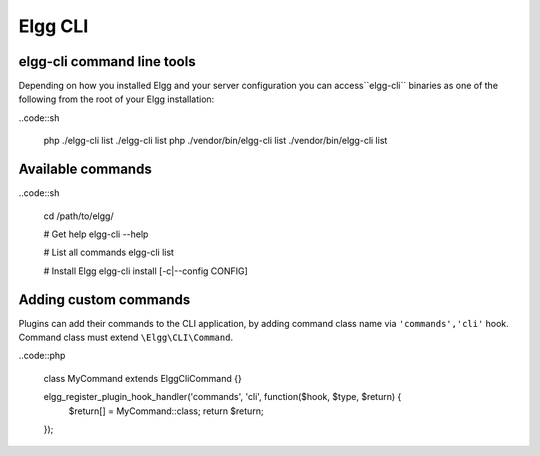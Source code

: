 Elgg CLI
########

elgg-cli command line tools
===========================

Depending on how you installed Elgg and your server configuration you can access``elgg-cli`` binaries as one of the following from the root of your Elgg installation:

..code::sh

    php ./elgg-cli list
    ./elgg-cli list
    php ./vendor/bin/elgg-cli list
    ./vendor/bin/elgg-cli list


Available commands
==================

..code::sh

    cd /path/to/elgg/
    
    # Get help
    elgg-cli --help
    
    # List all commands
    elgg-cli list
    
    # Install Elgg
    elgg-cli install [-c|--config CONFIG]


Adding custom commands
======================

Plugins can add their commands to the CLI application, by adding command class name via ``'commands','cli'`` hook.
Command class must extend ``\Elgg\CLI\Command``.

..code::php

    class MyCommand extends \Elgg\Сli\Command {}

    elgg_register_plugin_hook_handler('commands', 'cli', function($hook, $type, $return) {
        $return[] = MyCommand::class;
        return $return;
    });

